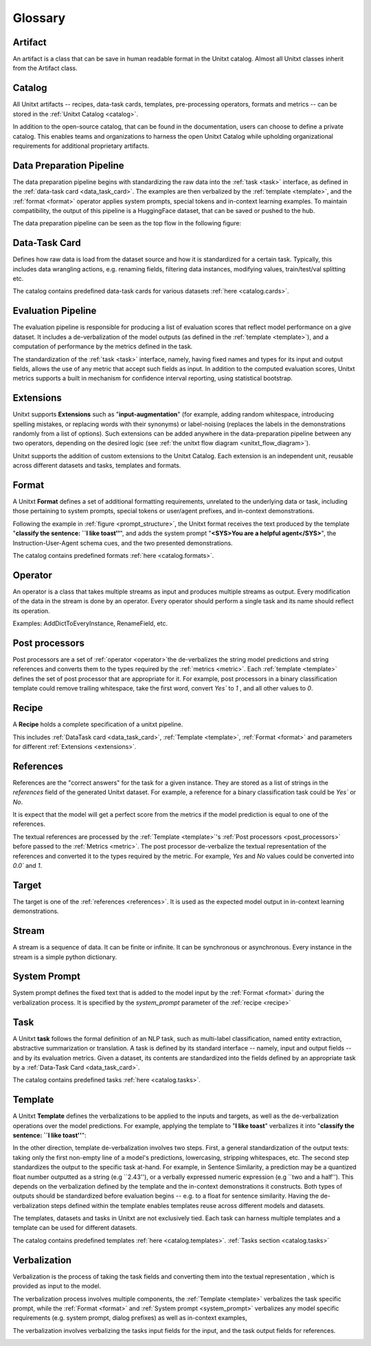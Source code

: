.. _glossary:

=========
Glossary
=========

.. _artificat:

Artifact
---------

An artifact is a class that can be save in human readable format in the Unitxt catalog.
Almost all Unitxt classes inherit from the Artifact class.

.. _unitxt_catalog:

Catalog
-------
All Unitxt artifacts -- recipes, data-task cards, templates, pre-processing operators, formats and metrics --
can be stored in the :ref:`Unitxt Catalog <catalog>`.

In addition to the open-source catalog, that can be found in the documentation, users can choose to define a private catalog.
This enables teams and organizations to harness the open Unitxt Catalog while upholding organizational requirements for additional proprietary artifacts.

.. image:: ../../assets/flow_animation_4.gif
   :alt: Optional alt text
   :width: 80%
   :align: center

.. _data_preparation_pipeline:

Data Preparation Pipeline
-------------------------
The data preparation pipeline begins with standardizing the raw data into the :ref:`task <task>` interface,
as defined in the :ref:`data-task card <data_task_card>`.
The examples are then verbalized by the :ref:`template <template>`, and the :ref:`format <format>` operator applies system prompts,
special tokens and in-context learning examples.
To maintain compatibility, the output of this pipeline is a HuggingFace dataset, that can be saved or pushed to the hub.

The data preparation pipeline can be seen as the top flow in the following figure:

.. _unitxt_flow_diagram:

.. image:: ../../assets/unitxt_flow.png
   :alt: The unitxt flow
   :width: 100%
   :align: center

.. _data_task_card:

Data-Task Card
--------------
Defines how raw data is load from the dataset source and how it is standardized for a certain task.
Typically, this includes data wrangling actions, e.g. renaming fields,
filtering data instances, modifying values, train/test/val splitting etc.

The catalog contains predefined data-task cards for various datasets :ref:`here <catalog.cards>`.

.. _data_evaluation_pipeline:

Evaluation Pipeline
-------------------

The evaluation pipeline is responsible for producing a list of evaluation scores that reflect model performance on a give dataset.
It includes a de-verbalization of the model outputs (as defined in the :ref:`template <template>`), and a computation of performance
by the metrics defined in the task.

The standardization of the :ref:`task <task>` interface, namely, having fixed names and types for its input and output fields,
allows the use of any metric that accept such fields as input.
In addition to the computed evaluation scores, Unitxt metrics supports a built in mechanism for confidence interval
reporting, using statistical bootstrap.

.. _extensions:

Extensions
-----------
Unitxt supports **Extensions** such as "**input-augmentation**"
(for example, adding random whitespace, introducing spelling mistakes, or replacing words with their synonyms) or
label-noising (replaces the labels in the demonstrations randomly from a list of options).
Such extensions can be added anywhere in the data-preparation pipeline between any two operators, depending on the
desired logic (see :ref:`the unitxt flow diagram <unitxt_flow_diagram>`).

Unitxt supports the addition of custom extensions to the Unitxt Catalog.
Each extension is an independent unit, reusable across different datasets and tasks, templates and formats.


.. _format:

Format
------
A Unitxt **Format** defines a set of additional formatting requirements, unrelated to the underlying data or task, including
those pertaining to system prompts, special tokens or user/agent prefixes, and in-context demonstrations.

Following the example in  :ref:`figure <prompt_structure>`, the Unitxt format receives the text produced by the template
"**classify the sentence: ``I like toast''**", and adds the system prompt "**<SYS>You are a helpful agent</SYS>**",
the Instruction-User-Agent schema cues, and the two presented demonstrations.

The catalog contains predefined formats :ref:`here <catalog.formats>`.

.. _operator:

Operator
---------

An operator is a class that takes multiple streams as input and produces multiple streams as output.
Every modification of the data in the stream is done by an operator.
Every operator should perform a single task and its name should reflect its operation.

.. image:: ../../assets/flow_animation_3.gif
   :alt: Optional alt text
   :width: 80%
   :align: center

Examples: AddDictToEveryInstance, RenameField, etc.

.. _post_processors:

Post processors
----------------

Post processors are a set of  :ref:`operator <operator>`the de-verbalizes the string model predictions and string references
and converts them to the types required by the :ref:`metrics <metric>`.  Each :ref:`template <template>` defines the 
set of post processor that are appropriate for it.   For example, post processors in a binary classification
template could remove trailing whitespace, take the first word, convert `Yes`` to `1` , and all other values to `0`.

.. _recipe:

Recipe
------

A **Recipe** holds a complete specification of a \unitxt pipeline.

This includes :ref:`DataTask card <data_task_card>`, :ref:`Template <template>`,
:ref:`Format <format>` and parameters for different :ref:`Extensions <extensions>`.

.. _references:

References
--------------------------

References are the "correct answers" for the task for a given instance.
They are stored as a list of strings in the `references` field of the generated Unitxt dataset.
For example, a reference for a binary classification task could be `Yes`` or `No`.

It is expect that the model will get a perfect score from the metrics if the model prediction
is equal to one of the references.
 
The textual references are processed by the :ref:`Template <template>`'s :ref:`Post processors <post_processors>` 
before passed to the :ref:`Metrics <metric>`.  The post processor de-verbalize the textual representation
of the references and converted it to the types required by the metric. For example, `Yes` and `No`
values could be converted into `0.0`` and `1`.

.. _target:

Target
-------
The target is one of the :ref:`references <references>`.
It is used as the expected model output in in-context learning demonstrations.

.. _stream:

Stream
-------

A stream is a sequence of data. It can be finite or infinite. It can be synchronous or asynchronous.
Every instance in the stream is a simple python dictionary.

.. image:: ../../assets/flow_animation_1.gif
   :alt: Optional alt text
   :width: 80%
   :align: center

.. image:: ../../assets/flow_animation_2.gif
   :alt: Optional alt text
   :width: 80%
   :align: center

.. _system_prompt:

System Prompt
-------

System prompt defines the fixed text that is added to the model input by the :ref:`Format <format>` during 
the verbalization process. It is specified by the `system_prompt` parameter of the :ref:`recipe <recipe>` 

.. _task:

Task
----

A Unitxt **task** follows the formal definition of an NLP task, such as multi-label classification, named entity extraction, abstractive summarization or translation.
A task is defined by its standard interface -- namely, input and output fields -- and by its evaluation metrics.
Given a dataset, its contents are standardized into the fields defined by an appropriate task by a :ref:`Data-Task Card <data_task_card>`.

The catalog contains predefined tasks :ref:`here <catalog.tasks>`.

.. _template:

Template
---------

A Unitxt **Template** defines the verbalizations to be applied to the inputs and targets,
as well as the de-verbalization operations over the model predictions.
For example, applying the template to "**I like toast**" verbalizes it into "**classify the sentence: ``I like toast''**":

In the other direction, template de-verbalization involves two steps.
First, a general standardization of the output texts: taking only the first non-empty line of a model's predictions, lowercasing, stripping whitespaces, etc.
The second step standardizes the output to the specific task at-hand.
For example, in Sentence Similarity, a prediction may be a quantized float number outputted as a string (e.g ``2.43''),
or a verbally expressed numeric expression (e.g ``two and a half'').
This depends on the verbalization defined by the template and the in-context demonstrations it constructs.
Both types of outputs should be standardized before evaluation begins -- e.g. to a float for sentence similarity.
Having the de-verbalization steps defined within the template enables templates reuse across different models and datasets.


The templates, datasets and tasks in Unitxt are not exclusively tied.
Each task can harness multiple templates and a template can be used for different datasets.

The catalog contains predefined templates :ref:`here <catalog.templates>`. :ref:`Tasks section <catalog.tasks>`

.. _verbalization:

Verbalization
---------

Verbalization is the process of taking the task fields and converting them into the
textual representation , which is provided as input to the model.

The verbalization process involves multiple components, the :ref:`Template <template>`
verbalizes the task specific prompt, while the :ref:`Format <format>` and :ref:`System prompt <system_prompt>`
verbalizes any model specific requirements (e.g. system prompt, dialog prefixes) as well as in-context examples, 

The verbalization involves verbalizing the tasks input fields for the input, and the task output fields for references.

.. _prompt_structure:
.. image:: ../../assets/prompt_structure.png
   :alt: The unitxt prompt structure
   :width: 75%
   :align: center
